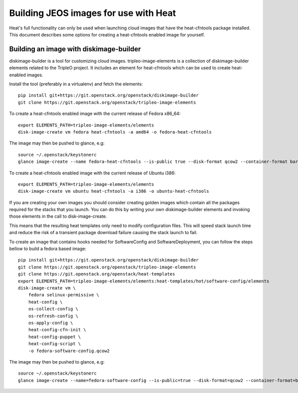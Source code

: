 
Building JEOS images for use with Heat
======================================

Heat's full functionality can only be used when launching cloud images
that have the heat-cfntools package installed. This document describes
some options for creating a heat-cfntools enabled image for yourself.


Building an image with diskimage-builder
----------------------------------------

diskimage-builder is a tool for customizing cloud images.
tripleo-image-elements is a collection of diskimage-builder elements
related to the TripleO project. It includes an element for
heat-cfntools which can be used to create heat-enabled images.

Install the tool (preferably in a virtualenv) and fetch the elements:

::

   pip install git+https://git.openstack.org/openstack/diskimage-builder
   git clone https://git.openstack.org/openstack/tripleo-image-elements

To create a heat-cfntools enabled image with the current release of
Fedora x86_64:

::

   export ELEMENTS_PATH=tripleo-image-elements/elements
   disk-image-create vm fedora heat-cfntools -a amd64 -o fedora-heat-cfntools

The image may then be pushed to glance, e.g:

::

   source ~/.openstack/keystonerc
   glance image-create --name fedora-heat-cfntools --is-public true --disk-format qcow2 --container-format bare < fedora-heat-cfntools.qcow2

To create a heat-cfntools enabled image with the current release of
Ubuntu i386:

::

   export ELEMENTS_PATH=tripleo-image-elements/elements
   disk-image-create vm ubuntu heat-cfntools -a i386 -o ubuntu-heat-cfntools

If you are creating your own images you should consider creating
golden images which contain all the packages required for the stacks
that you launch. You can do this by writing your own diskimage-builder
elements and invoking those elements in the call to disk-image-create.

This means that the resulting heat templates only need to modify
configuration files. This will speed stack launch time and reduce the
risk of a transient package download failure causing the stack launch
to fail.

To create an image that contains hooks needed for SoftwareConfig and
SoftwareDeployment, you can follow the steps bellow to build a fedora
based image:

::

   pip install git+https://git.openstack.org/openstack/diskimage-builder
   git clone https://git.openstack.org/openstack/tripleo-image-elements
   git clone https://git.openstack.org/openstack/heat-templates
   export ELEMENTS_PATH=tripleo-image-elements/elements:heat-templates/hot/software-config/elements
   disk-image-create vm \
       fedora selinux-permissive \
       heat-config \
       os-collect-config \
       os-refresh-config \
       os-apply-config \
       heat-config-cfn-init \
       heat-config-puppet \
       heat-config-script \
       -o fedora-software-config.qcow2

The image may then be pushed to glance, e.g:

::

   source ~/.openstack/keystonerc
   glance image-create --name=fedora-software-config --is-public=true --disk-format=qcow2 --container-format=bare < fedora-software-config.qcow2
